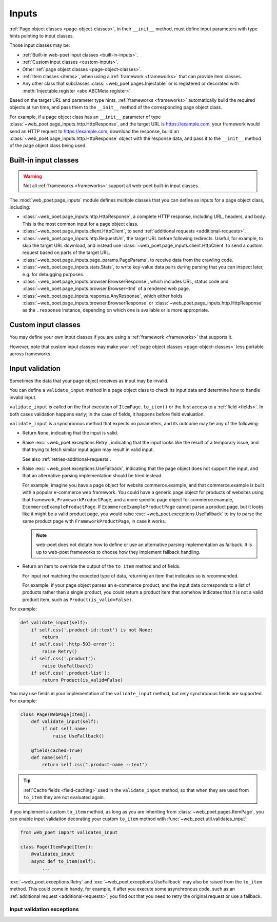.. _inputs:

======
Inputs
======

:ref:`Page object classes <page-object-classes>`, in their ``__init__`` method,
must define input parameters with type hints pointing to input classes.

Those input classes may be:

-   :ref:`Built-in web-poet input classes <built-in-inputs>`.

-   :ref:`Custom input classes <custom-inputs>`.

-   Other :ref:`page object classes <page-object-classes>`.

-   :ref:`Item classes <items>`, when using a :ref:`framework <frameworks>`
    that can provide item classes.

-   Any other class that subclasses :class:`~web_poet.pages.Injectable` or is
    registered or decorated with :meth:`Injectable.register
    <abc.ABCMeta.register>`.

Based on the target URL and parameter type hints, :ref:`frameworks
<frameworks>` automatically build the required objects at run time, and pass
them to the ``__init__`` method of the corresponding page object class.

For example, if a page object class has an ``__init__`` parameter of type
:class:`~web_poet.page_inputs.http.HttpResponse`, and the target URL is
https://example.com, your framework would send an HTTP request to
https://example.com, download the response, build an
:class:`~web_poet.page_inputs.http.HttpResponse` object with the response data,
and pass it to the ``__init__`` method of the page object class being used.

.. _built-in-inputs:

Built-in input classes
======================

.. warning:: Not all :ref:`frameworks <frameworks>` support all web-poet
             built-in input classes.

The :mod:`web_poet.page_inputs` module defines multiple classes that you can
define as inputs for a page object class, including:

-   :class:`~web_poet.page_inputs.http.HttpResponse`, a complete HTTP response,
    including URL, headers, and body. This is the most common input for a page
    object class.

-   :class:`~web_poet.page_inputs.client.HttpClient`, to send  :ref:`additional
    requests <additional-requests>`.

-   :class:`~web_poet.page_inputs.http.RequestUrl`, the target URL before
    following redirects. Useful, for example, to skip the target URL download,
    and instead use :class:`~web_poet.page_inputs.client.HttpClient` to send a
    custom request based on parts of the target URL.

-   :class:`~web_poet.page_inputs.page_params.PageParams`, to receive data from
    the crawling code.

-   :class:`~web_poet.page_inputs.stats.Stats`, to write key-value data pairs
    during parsing that you can inspect later, e.g. for debugging purposes.

-   :class:`~web_poet.page_inputs.browser.BrowserResponse`, which includes URL,
    status code and :class:`~web_poet.page_inputs.browser.BrowserHtml`
    of a rendered web page.

-   :class:`~web_poet.page_inputs.response.AnyResponse`, which either holds
    :class:`~web_poet.page_inputs.browser.BrowserResponse` or
    :class:`~web_poet.page_inputs.http.HttpResponse` as the ``.response``
    instance, depending on which one is available or is more appropriate.

    .. _Document Object Model: https://developer.mozilla.org/en-US/docs/Web/API/Document_Object_Model


.. _custom-inputs:

Custom input classes
====================

You may define your own input classes if you are using a :ref:`framework
<frameworks>` that supports it.

However, note that custom input classes may make your :ref:`page object classes
<page-object-classes>` less portable across frameworks.


.. _input-validation:

Input validation
================

Sometimes the data that your page object receives as input may be invalid.

You can define a ``validate_input`` method in a page object class to check its
input data and determine how to handle invalid input.

``validate_input`` is called on the first execution of ``ItemPage.to_item()``
or the first access to a :ref:`field <fields>`. In both cases validation
happens early; in the case of fields, it happens before field evaluation.

``validate_input`` is a synchronous method that expects no parameters, and its
outcome may be any of the following:

-   Return ``None``, indicating that the input is valid.

.. _retries-input:

-   Raise :exc:`~web_poet.exceptions.Retry`, indicating that the input
    looks like the result of a temporary issue, and that trying to fetch
    similar input again may result in valid input.

    See also :ref:`retries-additional-requests`.

-   Raise :exc:`~web_poet.exceptions.UseFallback`, indicating that the
    page object does not support the input, and that an alternative parsing
    implementation should be tried instead.

    For example, imagine you have a page object for website commerce.example,
    and that commerce.example is built with a popular e-commerce web framework.
    You could have a generic page object for products of websites using that
    framework, ``FrameworkProductPage``, and a more specific page object for
    commerce.example, ``EcommerceExampleProductPage``. If
    ``EcommerceExampleProductPage`` cannot parse a product page, but it looks
    like it might be a valid product page, you would raise
    :exc:`~web_poet.exceptions.UseFallback` to try to parse the same product
    page with ``FrameworkProductPage``, in case it works.

    .. note:: web-poet does not dictate how to define or use an alternative
              parsing implementation as fallback. It is up to web-poet
              frameworks to choose how they implement fallback handling.

-   Return an item to override the output of the ``to_item`` method and of
    fields.

    For input not matching the expected type of data, returning an item that
    indicates so is recommended.

    For example, if your page object parses an e-commerce product, and the
    input data corresponds to a list of products rather than a single product,
    you could return a product item that somehow indicates that it is not a
    valid product item, such as ``Product(is_valid=False)``.

For example:

.. code-block:: python

   def validate_input(self):
       if self.css('.product-id::text') is not None:
           return
       if self.css('.http-503-error'):
           raise Retry()
       if self.css('.product'):
           raise UseFallback()
       if self.css('.product-list'):
           return Product(is_valid=False)

You may use fields in your implementation of the ``validate_input`` method, but
only synchronous fields are supported. For example:

.. code-block:: python

   class Page(WebPage[Item]):
       def validate_input(self):
           if not self.name:
               raise UseFallback()

       @field(cached=True)
       def name(self):
           return self.css(".product-name ::text")

.. tip:: :ref:`Cache fields <field-caching>` used in the ``validate_input``
         method, so that when they are used from ``to_item`` they are not
         evaluated again.

If you implement a custom ``to_item`` method, as long as you are inheriting
from :class:`~web_poet.pages.ItemPage`, you can enable input validation
decorating your custom ``to_item`` method with
:func:`~web_poet.util.validates_input`:

.. code-block:: python

    from web_poet import validates_input

    class Page(ItemPage[Item]):
        @validates_input
        async def to_item(self):
            ...

:exc:`~web_poet.exceptions.Retry` and :exc:`~web_poet.exceptions.UseFallback`
may also be raised from the ``to_item`` method. This could come in handy, for
example, if after you execute some asynchronous code, such as an
:ref:`additional request <additional-requests>`, you find out that you need to
retry the original request or use a fallback.

Input validation exceptions
---------------------------

.. autoexception:: web_poet.exceptions.PageObjectAction

.. autoexception:: web_poet.exceptions.Retry

.. autoexception:: web_poet.exceptions.UseFallback
